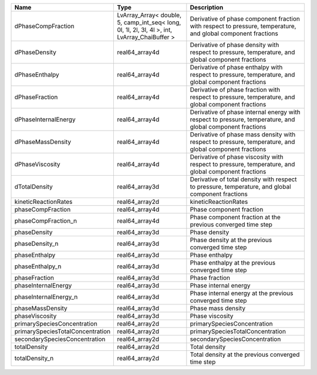 

================================ ============================================================================================= ============================================================================================================ 
Name                             Type                                                                                          Description                                                                                                  
================================ ============================================================================================= ============================================================================================================ 
dPhaseCompFraction               LvArray_Array< double, 5, camp_int_seq< long, 0l, 1l, 2l, 3l, 4l >, int, LvArray_ChaiBuffer > Derivative of phase component fraction with respect to pressure, temperature, and global component fractions 
dPhaseDensity                    real64_array4d                                                                                Derivative of phase density with respect to pressure, temperature, and global component fractions            
dPhaseEnthalpy                   real64_array4d                                                                                Derivative of phase enthalpy with respect to pressure, temperature, and global component fractions           
dPhaseFraction                   real64_array4d                                                                                Derivative of phase fraction with respect to pressure, temperature, and global component fractions           
dPhaseInternalEnergy             real64_array4d                                                                                Derivative of phase internal energy with respect to pressure, temperature, and global component fractions    
dPhaseMassDensity                real64_array4d                                                                                Derivative of phase mass density with respect to pressure, temperature, and global component fractions       
dPhaseViscosity                  real64_array4d                                                                                Derivative of phase viscosity with respect to pressure, temperature, and global component fractions          
dTotalDensity                    real64_array3d                                                                                Derivative of total density with respect to pressure, temperature, and global component fractions            
kineticReactionRates             real64_array2d                                                                                kineticReactionRates                                                                                         
phaseCompFraction                real64_array4d                                                                                Phase component fraction                                                                                     
phaseCompFraction_n              real64_array4d                                                                                Phase component fraction at the previous converged time step                                                 
phaseDensity                     real64_array3d                                                                                Phase density                                                                                                
phaseDensity_n                   real64_array3d                                                                                Phase density at the previous converged time step                                                            
phaseEnthalpy                    real64_array3d                                                                                Phase enthalpy                                                                                               
phaseEnthalpy_n                  real64_array3d                                                                                Phase enthalpy at the previous converged time step                                                           
phaseFraction                    real64_array3d                                                                                Phase fraction                                                                                               
phaseInternalEnergy              real64_array3d                                                                                Phase internal energy                                                                                        
phaseInternalEnergy_n            real64_array3d                                                                                Phase internal energy at the previous converged time step                                                    
phaseMassDensity                 real64_array3d                                                                                Phase mass density                                                                                           
phaseViscosity                   real64_array3d                                                                                Phase viscosity                                                                                              
primarySpeciesConcentration      real64_array2d                                                                                primarySpeciesConcentration                                                                                  
primarySpeciesTotalConcentration real64_array2d                                                                                primarySpeciesTotalConcentration                                                                             
secondarySpeciesConcentration    real64_array2d                                                                                secondarySpeciesConcentration                                                                                
totalDensity                     real64_array2d                                                                                Total density                                                                                                
totalDensity_n                   real64_array2d                                                                                Total density at the previous converged time step                                                            
================================ ============================================================================================= ============================================================================================================ 


